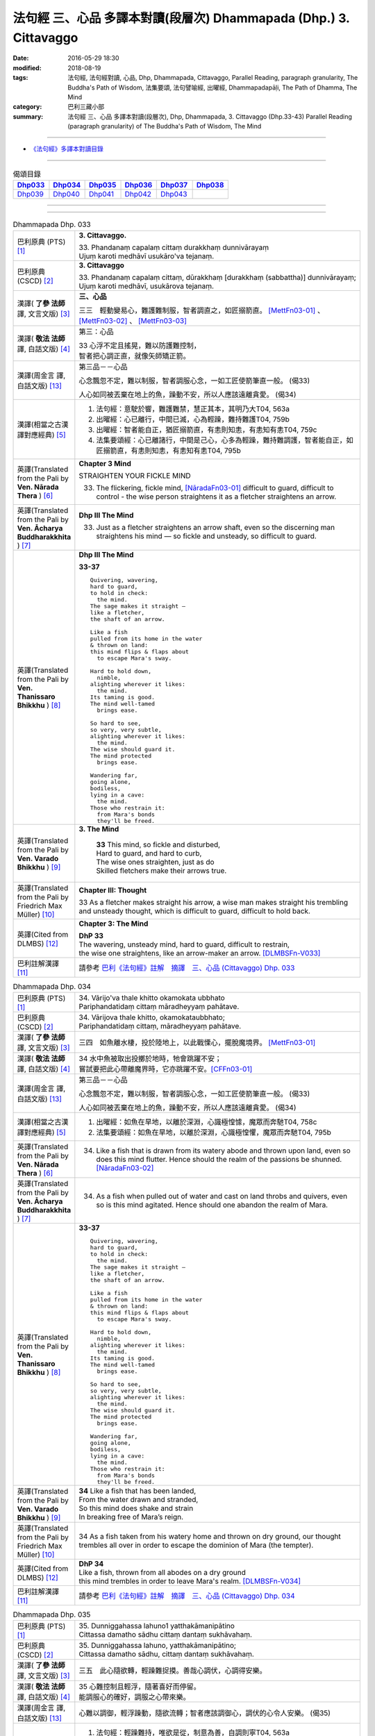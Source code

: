 ==================================================================
法句經 三、心品 多譯本對讀(段層次) Dhammapada (Dhp.) 3. Cittavaggo
==================================================================

:date: 2016-05-29 18:30
:modified: 2018-08-19
:tags: 法句經, 法句經對讀, 心品, Dhp, Dhammapada, Cittavaggo, 
       Parallel Reading, paragraph granularity, The Buddha's Path of Wisdom,
       法集要頌, 法句譬喻經, 出曜經, Dhammapadapāḷi, The Path of Dhamma, The Mind
:category: 巴利三藏小部
:summary: 法句經 三、心品 多譯本對讀(段層次), Dhp, Dhammapada, 3. Cittavaggo (Dhp.33-43)
          Parallel Reading (paragraph granularity) of The Buddha's Path of Wisdom, 
          The Mind

--------------

- `《法句經》多譯本對讀目錄 <{filename}dhp-contrast-reading%zh.rst>`__

--------------

.. list-table:: 偈頌目錄
   :widths: 2 2 2 2 2 2 
   :header-rows: 1

   * - Dhp033_
     - Dhp034_
     - Dhp035_
     - Dhp036_
     - Dhp037_
     - Dhp038_

   * - Dhp039_
     - Dhp040_
     - Dhp041_
     - Dhp042_
     - Dhp043_
     - 

--------------

.. raw:: html 

  本對讀包含下列數個版本，請自行勾選欲對讀之版本
  （感恩 <strong><a href="https://siongui.github.io/zh/pages/siong-ui-te.html">Siong-Ui Te 師兄</a></strong>
  提供程式支援）：
  
  <div id="option-contrast-reading"></div>

--------------

.. _Dhp033:

.. list-table:: Dhammapada Dhp. 033
   :widths: 15 75
   :header-rows: 0
   :class: contrast-reading-table

   * - 巴利原典 (PTS) [1]_
     - **3. Cittavaggo.**

       | 33. Phandanaṃ capalaṃ cittaṃ durakkhaṃ dunnivārayaṃ
       | Ujuṃ karoti medhāvī usukāro'va tejanaṃ. 
 
   * - 巴利原典 (CSCD) [2]_
     - **3. Cittavaggo**

       | 33. Phandanaṃ  capalaṃ cittaṃ, dūrakkhaṃ [durakkhaṃ (sabbattha)] dunnivārayaṃ;
       | Ujuṃ karoti medhāvī, usukārova tejanaṃ.

   * - 漢譯( **了參 法師** 譯, 文言文版) [3]_
     - **三、心品**

       三三　輕動變易心，難護難制服，智者調直之，如匠搦箭直。 [MettFn03-01]_ 、 [MettFn03-02]_ 、 [MettFn03-03]_

   * - 漢譯( **敬法 法師** 譯, 白話文版) [4]_
     - 第三：心品

       | 33 心浮不定且搖晃，難以防護難控制，
       | 智者把心調正直，就像矢師矯正箭。

   * - 漢譯(周金言 譯, 白話文版) [13]_
     - 第三品－－心品

       心念飄忽不定，難以制服，智者調服心念，一如工匠使箭筆直一般。 (偈33)

       人心如同被丟棄在地上的魚，躁動不安，所以人應該遠離貪愛。  (偈34)

   * - 漢譯(相當之古漢譯對應經典) [5]_
     - 1. 法句經：意駛於響，難護難禁，慧正其本，其明乃大T04, 563a
       2. 出曜經：心已離行，中間已滅，心為輕躁，難持難護T04, 759b
       3. 出曜經：智者能自正，猶匠搦箭直，有恚則知恚，有恚知有恚T04, 759c
       4. 法集要頌經：心已離諸行，中間是己心，心多為輕躁，難持難調護，智者能自正，如匠搦箭直，有恚則知恚，有恚知有恚T04, 795b

   * - 英譯(Translated from the Pali by **Ven. Nārada Thera** ) [6]_
     - **Chapter 3 Mind**

       STRAIGHTEN YOUR FICKLE MIND

       33. The flickering, fickle mind, [NāradaFn03-01]_ difficult to guard, difficult to control - the wise person straightens it as a fletcher straightens an arrow.

   * - 英譯(Translated from the Pali by **Ven. Ācharya Buddharakkhita** ) [7]_
     - **Dhp III The Mind**

       33. Just as a fletcher straightens an arrow shaft, even so the discerning man straightens his mind — so fickle and unsteady, so difficult to guard.

   * - 英譯(Translated from the Pali by **Ven. Thanissaro Bhikkhu** ) [8]_
     - **Dhp III The Mind**

       **33-37** 
       ::
              
          Quivering, wavering,    
          hard to guard,    
          to hold in check:   
            the mind. 
          The sage makes it straight —    
          like a fletcher,    
          the shaft of an arrow.    
              
          Like a fish   
          pulled from its home in the water   
          & thrown on land:   
          this mind flips & flaps about   
            to escape Mara's sway.  
              
          Hard to hold down,    
            nimble, 
          alighting wherever it likes:    
            the mind. 
          Its taming is good.   
          The mind well-tamed   
            brings ease.  
              
          So hard to see,   
          so very, very subtle,   
          alighting wherever it likes:    
            the mind. 
          The wise should guard it.   
          The mind protected    
            brings ease.  
              
          Wandering far,    
          going alone,    
          bodiless,   
          lying in a cave:    
            the mind. 
          Those who restrain it:    
            from Mara's bonds 
            they'll be freed.

   * - 英譯(Translated from the Pali by **Ven. Varado Bhikkhu** ) [9]_
     - **3. The Mind**

        | **33** This mind, so fickle and disturbed,
        | Hard to guard, and hard to curb,
        | The wise ones straighten, just as do
        | Skilled fletchers make their arrows true.
     
   * - 英譯(Translated from the Pali by Friedrich Max Müller) [10]_
     - **Chapter III: Thought**

       33 As a fletcher makes straight his arrow, a wise man makes straight his trembling and unsteady thought, which is difficult to guard, difficult to hold back. 

   * - 英譯(Cited from DLMBS) [12]_
     - **Chapter 3: The Mind**

       | **DhP 33** 
       | The wavering, unsteady mind, hard to guard, difficult to restrain, 
       | the wise one straightens, like an arrow-maker an arrow. [DLMBSFn-V033]_

   * - 巴利註解漢譯 [11]_
     - 請參考 `巴利《法句經》註解　摘譯　三、心品 (Cittavaggo) Dhp. 033 <{filename}../dhA/dhA-chap03%zh.rst#dhp033>`__

.. _Dhp034:

.. list-table:: Dhammapada Dhp. 034
   :widths: 15 75
   :header-rows: 0
   :class: contrast-reading-table

   * - 巴利原典 (PTS) [1]_
     - | 34. Vārijo'va thale khitto okamokata ubbhato
       | Pariphandatidaṃ cittaṃ māradheyyaṃ pahātave. 

   * - 巴利原典 (CSCD) [2]_
     - | 34. Vārijova thale khitto, okamokataubbhato;
       | Pariphandatidaṃ cittaṃ, māradheyyaṃ pahātave.

   * - 漢譯( **了參 法師** 譯, 文言文版) [3]_
     - 三四　如魚離水棲，投於陸地上，以此戰慄心，擺脫魔境界。 [MettFn03-01]_ 

   * - 漢譯( **敬法 法師** 譯, 白話文版) [4]_
     - | 34 水中魚被取出投擲於地時，牠會跳躍不安；
       | 嘗試要把此心帶離魔界時，它亦跳躍不安。[CFFn03-01]_

   * - 漢譯(周金言 譯, 白話文版) [13]_
     - 第三品－－心品

       心念飄忽不定，難以制服，智者調服心念，一如工匠使箭筆直一般。 (偈33)

       人心如同被丟棄在地上的魚，躁動不安，所以人應該遠離貪愛。  (偈34)

   * - 漢譯(相當之古漢譯對應經典) [5]_
     - 1. 出曜經：如魚在旱地，以離於深淵，心識極惶懅，魔眾而奔馳T04, 758c
       2. 法集要頌經：如魚在旱地，以離於深淵，心識極惶懼，魔眾而奔馳T04, 795b

   * - 英譯(Translated from the Pali by **Ven. Nārada Thera** ) [6]_
     - 34.  Like a fish that is drawn from its watery abode and thrown upon land, even so does this mind flutter. Hence should the realm of the passions be shunned. [NāradaFn03-02]_

   * - 英譯(Translated from the Pali by **Ven. Ācharya Buddharakkhita** ) [7]_
     - 34. As a fish when pulled out of water and cast on land throbs and quivers, even so is this mind agitated. Hence should one abandon the realm of Mara.

   * - 英譯(Translated from the Pali by **Ven. Thanissaro Bhikkhu** ) [8]_
     - **33-37** 
       ::
              
          Quivering, wavering,    
          hard to guard,    
          to hold in check:   
            the mind. 
          The sage makes it straight —    
          like a fletcher,    
          the shaft of an arrow.    
              
          Like a fish   
          pulled from its home in the water   
          & thrown on land:   
          this mind flips & flaps about   
            to escape Mara's sway.  
              
          Hard to hold down,    
            nimble, 
          alighting wherever it likes:    
            the mind. 
          Its taming is good.   
          The mind well-tamed   
            brings ease.  
              
          So hard to see,   
          so very, very subtle,   
          alighting wherever it likes:    
            the mind. 
          The wise should guard it.   
          The mind protected    
            brings ease.  
              
          Wandering far,    
          going alone,    
          bodiless,   
          lying in a cave:    
            the mind. 
          Those who restrain it:    
            from Mara's bonds 
            they'll be freed.

   * - 英譯(Translated from the Pali by **Ven. Varado Bhikkhu** ) [9]_
     - | **34** Like a fish that has been landed,
       | From the water drawn and stranded,
       | So this mind does shake and strain
       | In breaking free of Mara’s reign.
     
   * - 英譯(Translated from the Pali by Friedrich Max Müller) [10]_
     - 34 As a fish taken from his watery home and thrown on dry ground, our thought trembles all over in order to escape the dominion of Mara (the tempter).

   * - 英譯(Cited from DLMBS) [12]_
     - | **DhP 34**
       | Like a fish, thrown from all abodes on a dry ground 
       | this mind trembles in order to leave Mara's realm. [DLMBSFn-V034]_

   * - 巴利註解漢譯 [11]_
     - 請參考 `巴利《法句經》註解　摘譯　三、心品 (Cittavaggo) Dhp. 034 <{filename}../dhA/dhA-chap03%zh.rst#dhp034>`__

.. _Dhp035:

.. list-table:: Dhammapada Dhp. 035
   :widths: 15 75
   :header-rows: 0
   :class: contrast-reading-table

   * - 巴利原典 (PTS) [1]_
     - | 35. Dunniggahassa lahuno1 yatthakāmanipātino
       | Cittassa damatho sādhu cittaṃ dantaṃ sukhāvahaṃ. 

   * - 巴利原典 (CSCD) [2]_
     - | 35. Dunniggahassa lahuno, yatthakāmanipātino;
       | Cittassa damatho sādhu, cittaṃ dantaṃ sukhāvahaṃ.

   * - 漢譯( **了參 法師** 譯, 文言文版) [3]_
     - 三五　此心隨欲轉，輕躁難捉摸。善哉心調伏，心調得安樂。

   * - 漢譯( **敬法 法師** 譯, 白話文版) [4]_
     - | 35 心難控制且輕浮，隨著喜好而停留。
       | 能調服心的確好，調服之心帶來樂。

   * - 漢譯(周金言 譯, 白話文版) [13]_
     - 心難以調御，輕浮躁動，隨欲流轉；智者應該調御心，調伏的心令人安樂。 (偈35)

   * - 漢譯(相當之古漢譯對應經典) [5]_
     - 1. 法句經：輕躁難持，唯欲是從，制意為善，自調則寧T04, 563a
       2. 出曜經：輕難護持，為欲所居，降心為善，以降便安T04, 758c
       3. 法集要頌經：心輕難調伏，為欲所居懷，降心則為善，以降便輕安T04,795b
       4. 瑜伽師地論：難調伏輕躁，淪墜於諸欲，善調伏其心，心調引安樂T30, 385b

   * - 英譯(Translated from the Pali by **Ven. Nārada Thera** ) [6]_
     - **CONTROL YOUR MIND**

       35. The mind is hard to check, swift, flits wherever it listeth: to control it is good. A controlled mind is conducive to happiness.

   * - 英譯(Translated from the Pali by **Ven. Ācharya Buddharakkhita** ) [7]_
     - 35. Wonderful, indeed, it is to subdue the mind, so difficult to subdue, ever swift, and seizing whatever it desires. A tamed mind brings happiness.

   * - 英譯(Translated from the Pali by **Ven. Thanissaro Bhikkhu** ) [8]_
     - **33-37** 
       ::
              
          Quivering, wavering,    
          hard to guard,    
          to hold in check:   
            the mind. 
          The sage makes it straight —    
          like a fletcher,    
          the shaft of an arrow.    
              
          Like a fish   
          pulled from its home in the water   
          & thrown on land:   
          this mind flips & flaps about   
            to escape Mara's sway.  
              
          Hard to hold down,    
            nimble, 
          alighting wherever it likes:    
            the mind. 
          Its taming is good.   
          The mind well-tamed   
            brings ease.  
              
          So hard to see,   
          so very, very subtle,   
          alighting wherever it likes:    
            the mind. 
          The wise should guard it.   
          The mind protected    
            brings ease.  
              
          Wandering far,    
          going alone,    
          bodiless,   
          lying in a cave:    
            the mind. 
          Those who restrain it:    
            from Mara's bonds 
            they'll be freed.

   * - 英譯(Translated from the Pali by **Ven. Varado Bhikkhu** ) [9]_
     - | **35** Hard to control is this mind, and so changeable,
       | Darting at what it conceives as delectable.
       | Mastering the mind is supremely commendable;
       | Mastered, it kindles a joy that’s ineffable.
     
   * - 英譯(Translated from the Pali by Friedrich Max Müller) [10]_
     - 35 It is good to tame the mind, which is difficult to hold in and flighty, rushing wherever it listeth; a tamed mind brings happiness. 

   * - 英譯(Cited from DLMBS) [12]_
     - | **DhP 35**
       | Good is the taming of the mind, which is difficult to restrain, quick, 
       | jumping at whatever it desires. Restrained mind brings happiness. [DLMBSFn-V035]_

   * - 巴利註解漢譯 [11]_
     - 請參考 `巴利《法句經》註解　摘譯　三、心品 (Cittavaggo) Dhp. 035 <{filename}../dhA/dhA-chap03%zh.rst#dhp035>`__

.. _Dhp036:

.. list-table:: Dhammapada Dhp. 036
   :widths: 15 75
   :header-rows: 0
   :class: contrast-reading-table

   * - 巴利原典 (PTS) [1]_
     - | 36. Sududdasaṃ sunipunaṃ yatthakāmanipātinaṃ
       | Cittaṃ rakkhetha medhāvī cittaṃ guttaṃ sukhāvahaṃ. 

   * - 巴利原典 (CSCD) [2]_
     - | 36. Sududdasaṃ sunipuṇaṃ, yatthakāmanipātinaṃ;
       | Cittaṃ rakkhetha medhāvī, cittaṃ guttaṃ sukhāvahaṃ.

   * - 漢譯( **了參 法師** 譯, 文言文版) [3]_
     - 三六　此心隨欲轉，微妙極難見。智者防護心，心護得安樂。 [MettFn03-04]_ 、 [MettFn03-05]_ 、 [NandFn03-01]_

   * - 漢譯( **敬法 法師** 譯, 白話文版) [4]_
     - | 36 心極難見極微細，隨著喜好而停留。
       | 且讓智者防護心，受護之心帶來樂。

   * - 漢譯(周金言 譯, 白話文版) [13]_
     - 心念隨著欲望流轉，非常微妙，難於察覺，智者應該守護心念，使其安住，才能獲得安樂。 (偈36)

   * - 漢譯(相當之古漢譯對應經典) [5]_
     - 1. 法句經：意微難見，隨欲而行，慧常自護，能守即安 T04, 563a

   * - 英譯(Translated from the Pali by **Ven. Nārada Thera** ) [6]_
     - **GUARD YOUR THOUGHTS**

       36. The mind is very hard to perceive, extremely subtle, flits wherever it listeth. Let the wise person guard it; a guarded mind is conducive to happiness. 

   * - 英譯(Translated from the Pali by **Ven. Ācharya Buddharakkhita** ) [7]_
     - 36. Let the discerning man guard the mind, so difficult to detect and extremely subtle, seizing whatever it desires. A guarded mind brings happiness.

   * - 英譯(Translated from the Pali by **Ven. Thanissaro Bhikkhu** ) [8]_
     - **33-37** 
       ::
              
          Quivering, wavering,    
          hard to guard,    
          to hold in check:   
            the mind. 
          The sage makes it straight —    
          like a fletcher,    
          the shaft of an arrow.    
              
          Like a fish   
          pulled from its home in the water   
          & thrown on land:   
          this mind flips & flaps about   
            to escape Mara's sway.  
              
          Hard to hold down,    
            nimble, 
          alighting wherever it likes:    
            the mind. 
          Its taming is good.   
          The mind well-tamed   
            brings ease.  
              
          So hard to see,   
          so very, very subtle,   
          alighting wherever it likes:    
            the mind. 
          The wise should guard it.   
          The mind protected    
            brings ease.  
              
          Wandering far,    
          going alone,    
          bodiless,   
          lying in a cave:    
            the mind. 
          Those who restrain it:    
            from Mara's bonds 
            they'll be freed.

   * - 英譯(Translated from the Pali by **Ven. Varado Bhikkhu** ) [9]_
     - **36** The mind is very subtle and difficult to see. It descends on whatever it finds pleasant. A wise person should protect the mind: a protected mind brings happiness.
     
   * - 英譯(Translated from the Pali by Friedrich Max Müller) [10]_
     - 36 Let the wise man guard his thoughts, for they are difficult to perceive, very artful, and they rush wherever they list: thoughts well guarded bring happiness.

   * - 英譯(Cited from DLMBS) [12]_
     - | **DhP 36**
       | O Wise Ones, you should protect the mind, which is very difficult to see, very subtle 
       | and jumping at whatever it desires. Protected mind brings happiness. [DLMBSFn-V036]_

   * - 巴利註解漢譯 [11]_
     - 請參考 `巴利《法句經》註解　摘譯　三、心品 (Cittavaggo) Dhp. 036 <{filename}../dhA/dhA-chap03%zh.rst#dhp036>`__

.. _Dhp037:

.. list-table:: Dhammapada Dhp. 037
   :widths: 15 75
   :header-rows: 0
   :class: contrast-reading-table

   * - 巴利原典 (PTS) [1]_
     - | 37. Dūraṅgamaṃ ekacaraṃ asarīraṃ kuhāsayaṃ
       | Ye cittaṃ saññamessanti mokkhanti mārabandhanā. 

   * - 巴利原典 (CSCD) [2]_
     - | 37. Dūraṅgamaṃ ekacaraṃ [ekacāraṃ (ka.)], asarīraṃ guhāsayaṃ;
       | Ye cittaṃ saṃyamessanti, mokkhanti mārabandhanā.

   * - 漢譯( **了參 法師** 譯, 文言文版) [3]_
     - 三七　遠行與獨行，無形隱深窟。誰能調伏心，解脫魔羅縛。  [LChnFn03-01]_ 、 [MettFn03-06]_ 、 [MettFn03-07]_ 

   * - 漢譯( **敬法 法師** 譯, 白話文版) [4]_
     - | 37 心單獨行走活動，它無身住於洞穴。 [CFFn03-02]_
       | 能制伏己心的人，解脫魔王的束縛。

   * - 漢譯(周金言 譯, 白話文版) [13]_
     - 心念無色無相，紛沓而至，神遊虛空，是識的基礎，能夠調伏心的人，解脫魔障。 (偈37)  [dhp-a-037-note]_ 

   * - 漢譯(相當之古漢譯對應經典) [5]_
     - 1. 法句經：獨行遠逝，覆藏無形，損意近道，魔繫乃解T04, 563a
       2. 出曜經：遠逝獨遊，隱藏無形，難降能降，是謂梵志T04, 774a
       3. 法集要頌經：遠逝獨遊行，隱藏無形影，難降能自調，是名為梵志T04,799a

       | 4. 大毘婆沙論：能遠行獨行，無身寐於窟，調伏此心者，解脫大怖畏T27, 371b
       | 5. 阿毘曇毘婆沙論：獨行遠逝，不依於身，能調是者，解脫怖畏T28, 281b
       | 6. 阿毘曇毘婆沙論：獨行遠逝，不在此身，若能調伏，是世梵志T28,15c
       | 7. 鞞婆沙論：遠行獨去，無身依身，難御能御，是世梵志T28, 427c
       | 8. 瑜伽師地論：心遠行獨行，無身寐於窟，能調伏難伏，我說婆羅門T30,386a
       | 9. 攝大乘論：遠至獨行故，無身窟所依，能調不調心，我說為淨行T31,101c
       | 10. 攝大乘論本：若遠行獨行，無身寐於窟，調此難調心，我說真梵志T31,139a
       | 11. 攝大乘論釋：遠行及獨行，無身住空窟，調伏難調伏，則解脫魔縛T31,185b
       | 12. 攝論釋論：遠去及獨行，無身住空窟，能伏難伏心，我說為梵行T31,286c
       | 13. 攝大乘論釋：若遠行獨行，無身寐於窟，調此難調心，我說真梵志T31,340a
       | 14. 攝大乘論釋：若遠行獨行，無身寐於窟，調此難調心，我說真梵志T31,402a

   * - 英譯(Translated from the Pali by **Ven. Nārada Thera** ) [6]_
     - **FREE ARE THEY WHO HAVE CONTROLLED THEIR MINDS**

       37. Faring far, wandering alone, [NāradaFn03-03]_ bodiless, [NāradaFn03-04]_ lying in a cave, [NāradaFn03-05]_ is the mind. Those who subdue it are freed from the bond of Māra.

   * - 英譯(Translated from the Pali by **Ven. Ācharya Buddharakkhita** ) [7]_
     - 37. Dwelling in the cave (of the heart), the mind, without form, wanders far and alone. Those who subdue this mind are liberated from the bonds of Mara.

   * - 英譯(Translated from the Pali by **Ven. Thanissaro Bhikkhu** ) [8]_
     - **33-37** [ThaniSFn-V37]_
       ::
              
          Quivering, wavering,    
          hard to guard,    
          to hold in check:   
            the mind. 
          The sage makes it straight —    
          like a fletcher,    
          the shaft of an arrow.    
              
          Like a fish   
          pulled from its home in the water   
          & thrown on land:   
          this mind flips & flaps about   
            to escape Mara's sway.  
              
          Hard to hold down,    
            nimble, 
          alighting wherever it likes:    
            the mind. 
          Its taming is good.   
          The mind well-tamed   
            brings ease.  
              
          So hard to see,   
          so very, very subtle,   
          alighting wherever it likes:    
            the mind. 
          The wise should guard it.   
          The mind protected    
            brings ease.  
              
          Wandering far,    
          going alone,    
          bodiless,   
          lying in a cave:    
            the mind. 
          Those who restrain it:    
            from Mara's bonds 
            they'll be freed.

   * - 英譯(Translated from the Pali by **Ven. Varado Bhikkhu** ) [9]_
     - | **37** How far the mind roams!
       | It wanders alone;
       | No body it owns;
       | Concealed is its home.
       | Once training it’s known,
       | From death’s bonds have you flown.
     
   * - 英譯(Translated from the Pali by Friedrich Max Müller) [10]_
     - 37 Those who bridle their mind which travels far, moves about alone, is without a body, and hides in the chamber (of the heart), will be free from the bonds of Mara (the tempter).

   * - 英譯(Cited from DLMBS) [12]_
     - | **DhP 37**
       | Those, who can restrain the mind, which is going far, wandering alone, bodiless 
       | and living in the cave, those will be freed from the bond of Mara. [DLMBSFn-V037]_

   * - 巴利註解漢譯 [11]_
     - 請參考 `巴利《法句經》註解　摘譯　三、心品 (Cittavaggo) Dhp. 037 <{filename}../dhA/dhA-chap03%zh.rst#dhp037>`__

.. _Dhp038:

.. list-table:: Dhammapada Dhp. 038
   :widths: 15 75
   :header-rows: 0
   :class: contrast-reading-table

   * - 巴利原典 (PTS) [1]_
     - | 38. Anavaṭṭhitacittassa saddhammaṃ avijānato
       | Paripalavapasādassa paññā na paripūrati. 

   * - 巴利原典 (CSCD) [2]_
     - | 38. Anavaṭṭhitacittassa, saddhammaṃ avijānato;
       | Pariplavapasādassa, paññā na paripūrati.

   * - 漢譯( **了參 法師** 譯, 文言文版) [3]_
     - 三八　心若不安定，又不了正法，信心不堅者，智慧不成就。

   * - 漢譯( **敬法 法師** 譯, 白話文版) [4]_
     - | 38 對於心不安定，又不了知正法，
       | 信心動搖之人，其慧不會圓滿。

   * - 漢譯(周金言 譯, 白話文版) [13]_
     - 心不安定，不了解正法，信心又不堅定的人，智慧不能成就。 (偈38)

       心無貪欲，也沒有瞋恚，同時超越善與惡 [dhp-a-039-note1]_ ，並且精進修行的覺者 [dhp-a-039-note2]_ ，毫無恐懼。 (偈39)

   * - 漢譯(相當之古漢譯對應經典) [5]_
     - 1. 法句經：心無住息，亦不知法，迷於世事，無有正智T04, 563a
       2. 出曜經：心無住息，亦不知法，迷於世事，無有正智T04, 760c
       3. 法集要頌經：心不住止息，亦不知善法，迷於出世事，無有正知見T04, 795c

   * - 英譯(Translated from the Pali by **Ven. Nārada Thera** ) [6]_
     - **TO THE VIGILANT THERE IS NO FEAR**

       38. He whose mind is not steadfast, he who knows not the true doctrine, he whose confidence wavers - the wisdom [NāradaFn03-06]_ of such a one will never be perfect.

   * - 英譯(Translated from the Pali by **Ven. Ācharya Buddharakkhita** ) [7]_
     - 38. Wisdom never becomes perfect in one whose mind is not steadfast, who knows not the Good Teaching and whose faith wavers.

   * - 英譯(Translated from the Pali by **Ven. Thanissaro Bhikkhu** ) [8]_
     - **38** 
       ::
              
          For a person of unsteady mind,    
          not knowing true Dhamma,    
            serenity  
            set        adrift:  
          discernment doesn't grow full.

   * - 英譯(Translated from the Pali by **Ven. Varado Bhikkhu** ) [9]_
     - | **38** In one who is
       |           of unsteady mind,
       |           ignorant of Dhamma,
       |           of wavering faith,
       | wisdom does not mature.
     
   * - 英譯(Translated from the Pali by Friedrich Max Müller) [10]_
     - 38 If a man's thoughts are unsteady, if he does not know the true law, if his peace of mind is troubled, his knowledge will never be perfect.

   * - 英譯(Cited from DLMBS) [12]_
     - | **DhP 38**
       | The wisdom of a person, whose mind is unsteady, who does not understand the True Dharma and whose confidence is wavering will not become perfect. [DLMBSFn-V038]_

   * - 巴利註解漢譯 [11]_
     - 請參考 `巴利《法句經》註解　摘譯　三、心品 (Cittavaggo) Dhp. 038 <{filename}../dhA/dhA-chap03%zh.rst#dhp038>`__

.. _Dhp039:

.. list-table:: Dhammapada Dhp. 039
   :widths: 15 75
   :header-rows: 0
   :class: contrast-reading-table

   * - 巴利原典 (PTS) [1]_
     - | 39. Anavassutacittassa ananavāhatacetaso
       | Puññapāpapahīṇassa natthi jāgarato bhayaṃ. 

   * - 巴利原典 (CSCD) [2]_
     - | 39. Anavassutacittassa, ananvāhatacetaso;
       | Puññapāpapahīnassa, natthi jāgarato bhayaṃ.

   * - 漢譯( **了參 法師** 譯, 文言文版) [3]_
     - 三九　若得無漏心，亦無諸惑亂，超越善與惡，覺者無恐怖。 [LChnFn03-02]_ 、 [LChnFn03-03]_ 、 [MettFn03-08]_ 、 [MettFn03-09]_ 、 [MettFn03-10]_

   * - 漢譯( **敬法 法師** 譯, 白話文版) [4]_
     - | 39 對於心沒被貪浸透、心沒有被瞋恨打擊、
       | 已斷善惡的警覺者，對他而言沒有怖畏。 [CFFn03-03]_

   * - 漢譯(周金言 譯, 白話文版) [13]_
     - 心不安定，不了解正法，信心又不堅定的人，智慧不能成就。 (偈38)

       心無貪欲，也沒有瞋恚，同時超越善與惡 [dhp-a-039-note1]_ ，並且精進修行的覺者 [dhp-a-039-note2]_ ，毫無恐懼。 (偈39)

   * - 漢譯(相當之古漢譯對應經典) [5]_
     - 1. 法句經：念無適止，不絕無邊，福能遏惡，覺者為賢T04, 563a
       2. 出曜經：人不損其心，亦不毀其意，以善永滅惡，不憂墮惡道T04,743a
       3. 法集要頌經：人不損其心，亦不毀其意，以善永滅惡，不憂隨惡道T04,792a

   * - 英譯(Translated from the Pali by **Ven. Nārada Thera** ) [6]_
     - 39. He whose mind is not soaked (by lust) he who is not affected (by hatred), he who has transcended both good and evil [NāradaFn03-07]_ - for such a vigilant [NāradaFn03-08]_ one there is no fear.

   * - 英譯(Translated from the Pali by **Ven. Ācharya Buddharakkhita** ) [7]_
     - 39. There is no fear for an awakened one, whose mind is not sodden (by lust) nor afflicted (by hate), and who has gone beyond both merit and demerit. [BudRkFn-v39]_

   * - 英譯(Translated from the Pali by **Ven. Thanissaro Bhikkhu** ) [8]_
     - **39** [ThaniSFn-V39]_
       ::
              
          For a person of unsoddened mind,    
                   unassaulted  
          awareness,    
          abandoning merit & evil,    
            wakeful,  
          there is no danger    
               no fear.

   * - 英譯(Translated from the Pali by **Ven. Varado Bhikkhu** ) [9]_
     - | **39** For one whose mind is not flooded by lust, and not plagued by doubt; for one who has given up both merit and evil; for him, watchful and vigilant, there are no fears.
     
   * - 英譯(Translated from the Pali by Friedrich Max Müller) [10]_
     - 39 If a man's thoughts are not dissipated, if his mind is not perplexed, if he has ceased to think of good or evil, then there is no fear for him while he is watchful.

   * - 英譯(Cited from DLMBS) [12]_
     - | **DhP 39**
       | There is no fear for a person, whose mind is free of passions and not perplexed, 
       | who has abandoned the idea of "good" and "bad" and who is watchful. [DLMBSFn-V039]_

   * - 巴利註解漢譯 [11]_
     - 請參考 `巴利《法句經》註解　摘譯　三、心品 (Cittavaggo) Dhp. 039 <{filename}../dhA/dhA-chap03%zh.rst#dhp039>`__

.. _Dhp040:

.. list-table:: Dhammapada Dhp. 040
   :widths: 15 75
   :header-rows: 0
   :class: contrast-reading-table

   * - 巴利原典 (PTS) [1]_
     - | 40. Kumbhūpamaṃ kāyamimaṃ viditvā nagarūpamaṃ cittamidaṃ ṭhapetvā
       | Yodhetha māraṃ paññāyudhena jitañca rakkhe anivesano siyā.

   * - 巴利原典 (CSCD) [2]_
     - | 40. Kumbhūpamaṃ kāyamimaṃ viditvā, nagarūpamaṃ cittamidaṃ ṭhapetvā;
       | Yodhetha māraṃ paññāvudhena, jitañca rakkhe anivesano siyā.

   * - 漢譯( **了參 法師** 譯, 文言文版) [3]_
     - 四０  知身如陶器，住心似城廓，慧劍擊魔羅，守勝莫染著。 [LChnFn03-04]_ 、 [LChnFn03-05]_ 、 [LChnFn03-06]_ 、 [MettFn03-11]_ 、 [MettFn03-12]_   

   * - 漢譯( **敬法 法師** 譯, 白話文版) [4]_
     - | 40 了知此身脆如瓶，建立此心固若城，
       | 當以慧器與魔戰，保護勝利不執著。 [CFFn03-04]_

   * - 漢譯(周金言 譯, 白話文版) [13]_
     - 人應該明白色身像陶器般脆弱，並妥善護衛心，一如護衛堅固的城市；並且以智慧破除魔障，勤習止觀，但不可執著。 (偈40)

   * - 漢譯(相當之古漢譯對應經典) [5]_
     - 1. 法句經：藏六如龜，防意如城，慧與魔戰，勝則無患T04, 563a
       2. 法句譬喻經：藏六如龜，防意如城，慧與魔戰，勝則無患T04, 584b
       3. 出曜經：觀身如空瓶，安心如立城，以叡與魔戰，守勝勿復失T04, 762a
       4. 出曜經：觀身如聚沫，解知焰野馬，以叡與魔戰，守勝勿復失T04,762a

       | 5. 法集要頌經：觀身如空瓶，安心如丘城，以慧與魔戰，守勝勿復失。
       | 觀身如聚沫，如陽焰野馬，以慧與魔戰，守勝勿復失T04, 795c

   * - 英譯(Translated from the Pali by **Ven. Nārada Thera** ) [6]_
     - **FORTIFY YOUR MIND AND BE NON-ATTACHED**

       40. Realizing that this body is (as fragile) as a jar, establishing this mind (as firm) as a (fortified) city he should attack Māra [NāradaFn03-09]_ with the weapon of wisdom. He should guard his conquest [NāradaFn03-10]_ and be without attachment. [NāradaFn03-11]_ 

   * - 英譯(Translated from the Pali by **Ven. Ācharya Buddharakkhita** ) [7]_
     - 40. Realizing that this body is as fragile as a clay pot, and fortifying this mind like a well-fortified city, fight out Mara with the sword of wisdom. Then, guarding the conquest, remain unattached.

   * - 英譯(Translated from the Pali by **Ven. Thanissaro Bhikkhu** ) [8]_
     - **40** [ThaniSFn-V40]_
       ::
              
          Knowing this body   
            is like a clay jar, 
          securing this mind    
            like a fort,  
               attack Mara  
            with the spear of discernment,  
          then guard what's won   
            without settling there, 
            without laying claim.

   * - 英譯(Translated from the Pali by **Ven. Varado Bhikkhu** ) [9]_
     - | **40** Having realised this body’s like a pitcher - it’s as breakable - 
       | And stabilised your mind until it’s stable as a citadel,
       | Then, using wisdom’s weapons, you should battle with the Evil One.
       | Your victory then defending, any yearnings you should overcome.
     
   * - 英譯(Translated from the Pali by Friedrich Max Müller) [10]_
     - 40 Knowing that this body is (fragile) like a jar, and making this thought firm like a fortress, one should attack Mara (the tempter) with the weapon of knowledge, one should watch him when conquered, and should never rest.

   * - 英譯(Cited from DLMBS) [12]_
     - | **DhP 40**
       | Having understood this body to be like a jar, 
       | having established this mind like a city, 
       | attack Mara with the weapon of wisdom, 
       | you should protect the conquered territory and be without attachments. [DLMBSFn-V040]_

   * - 巴利註解漢譯 [11]_
     - 請參考 `巴利《法句經》註解　摘譯　三、心品 (Cittavaggo) Dhp. 040 <{filename}../dhA/dhA-chap03%zh.rst#dhp040>`__

.. _Dhp041:

.. list-table:: Dhammapada Dhp. 041
   :widths: 15 75
   :header-rows: 0
   :class: contrast-reading-table

   * - 巴利原典 (PTS) [1]_
     - | 41. Aciraṃ vatayaṃ kāyo paṭhaviṃ adhisessati
       | Chuddho apetaviññāṇo niratthaṃ'va kaliṅgaraṃ. 

   * - 巴利原典 (CSCD) [2]_
     - | 41. Aciraṃ vatayaṃ kāyo, pathaviṃ adhisessati;
       | Chuddho apetaviññāṇo, niratthaṃva kaliṅgaraṃ.

   * - 漢譯( **了參 法師** 譯, 文言文版) [3]_
     - 四一　此身實不久，當睡於地下，被棄無意識，無用如木屑。 [LChnFn03-07]_ 、 [LChnFn03-08]_ 、 [MettFn03-13]_ 

   * - 漢譯( **敬法 法師** 譯, 白話文版) [4]_
     - | 41 的確在不久之後，此身將躺在大地，
       | 被丟棄且無心識，如丟棄無用木頭。

   * - 漢譯(周金言 譯, 白話文版) [13]_
     - 人生苦短，此身不久將意識全無地躺在地上，一如無用的木材。 (偈 41)

   * - 漢譯(相當之古漢譯對應經典) [5]_
     - 1. 法句經：有身不久，皆當歸土，形壞神去，寄住何貪T04, 563a
       2. 法句譬喻經：有身不久，皆當歸土，形壞神去，寄住何貪T04, 584b
       3. 出曜經：是身不久，還歸於地，神識已離，骨幹獨存T04, 622c

       | 4. 雜阿含265於此苦陰身，大智分別說：離於三法者，身為成棄物。
       | 壽、暖及諸識，離此餘身分，永棄丘塚間，如木無識想。

   * - 英譯(Translated from the Pali by **Ven. Nārada Thera** ) [6]_
     - 41. Before long, alas! this body will lie upon the ground, cast aside, devoid of consciousness, even as a useless charred log. [NāradaFn03-12]_ 

   * - 英譯(Translated from the Pali by **Ven. Ācharya Buddharakkhita** ) [7]_
     - 41. Ere long, alas! this body will lie upon the earth, unheeded and lifeless, like a useless log.

   * - 英譯(Translated from the Pali by **Ven. Thanissaro Bhikkhu** ) [8]_
     - **41** 
       ::
              
          All too soon, this body   
          will lie on the ground    
            cast off, 
          bereft of consciousness,    
          like a useless scrap    
            of wood.

   * - 英譯(Translated from the Pali by **Ven. Varado Bhikkhu** ) [9]_
     - | **41** Not long, indeed, till it will rest,
       | This body here, beneath the clod - 
       | Discarded, void of consciousness, 
       | As useless as a rotten log.
     
   * - 英譯(Translated from the Pali by Friedrich Max Müller) [10]_
     - 41 Before long, alas! this body will lie on the earth, despised, without understanding, like a useless log.

   * - 英譯(Cited from DLMBS) [12]_
     - | **DhP 41**
       | Alas! Before long will this body lay upon the ground, 
       | rejected, devoid of consciousness, like a worthless log. [DLMBSFn-V041]_

   * - 巴利註解漢譯 [11]_
     - 請參考 `巴利《法句經》註解　摘譯　三、心品 (Cittavaggo) Dhp. 041 <{filename}../dhA/dhA-chap03%zh.rst#dhp041>`__

.. _Dhp042:

.. list-table:: Dhammapada Dhp. 042
   :widths: 15 75
   :header-rows: 0
   :class: contrast-reading-table

   * - 巴利原典 (PTS) [1]_
     - | 42. Diso disaṃ yantaṃ kayirā verī vā pana verinaṃ
       | Micchāpaṇihitaṃ cittaṃ pāpiyo naṃ tato kare. 

   * - 巴利原典 (CSCD) [2]_
     - | 42. Diso disaṃ yaṃ taṃ kayirā, verī vā pana verinaṃ;
       | Micchāpaṇihitaṃ cittaṃ, pāpiyo [pāpiyaṃ (?)] naṃ tato kare.

   * - 漢譯( **了參 法師** 譯, 文言文版) [3]_
     - 四二　仇敵害仇敵，怨家對怨家，若心向邪行，惡業最為大。 [LChnFn03-09]_ 、 [LChnFn03-10]_ 、 [MettFn03-14]_

   * - 漢譯( **敬法 法師** 譯, 白話文版) [4]_
     - | 42 敵人對敵人所做的，怨家對怨家的傷害；
       | 然而導向錯誤的心，卻比它們為害更大。

   * - 漢譯(周金言 譯, 白話文版) [13]_
     - 錯誤的心念 [dhp-a-042-note]_ ，比任何敵人或仇家的傷害更深。 (偈 42)

   * - 漢譯(相當之古漢譯對應經典) [5]_
     - 1. 法句經：心豫造處，往來無端，念多邪僻，自為招惡T04, 563a
       2. 法句譬喻經：心豫造處，往來無端，念多邪僻，自為招患T04, 584b

   * - 英譯(Translated from the Pali by **Ven. Nārada Thera** ) [6]_
     - **AN ILL-DISPOSED MIND IS THE GREATEST ENEMY**

       42. Whatever (harm) a foe may do to a foe, or a hater to a hater, an ill-directed mind [NāradaFn03-13]_ can do one far greater (harm). 

   * - 英譯(Translated from the Pali by **Ven. Ācharya Buddharakkhita** ) [7]_
     - 42. Whatever harm an enemy may do to an enemy, or a hater to a hater, an ill-directed mind inflicts on oneself a greater harm.

   * - 英譯(Translated from the Pali by **Ven. Thanissaro Bhikkhu** ) [8]_
     - **42-43** [ThaniSFn-V42]_
       ::
              
          Whatever an enemy might do    
          to an enemy,    
          or a foe to a foe,    
          the ill-directed mind   
          can do to you   
            even worse. 
              
          Whatever a mother, father   
          or other kinsman    
          might do for you,   
          the well-directed mind    
          can do for you    
            even better.

   * - 英譯(Translated from the Pali by **Ven. Varado Bhikkhu** ) [9]_
     - | **42** Whatever aggressors might do to aggressors,
       | Or haters to men they despise,
       | We do harm to ourselves that’s immeasureably greater
       | With mind, if it's wrongly inclined.
     
   * - 英譯(Translated from the Pali by Friedrich Max Müller) [10]_
     - 42 Whatever a hater may do to a hater, or an enemy to an enemy, a wrongly-directed mind will do us greater mischief.

   * - 英譯(Cited from DLMBS) [12]_
     - | **DhP 42**
       | Whatever an enemy might do to an enemy, or a hater to a hated one, 
       | wrongly directed mind can do one even worse (evil). [DLMBSFn-V042]_

   * - 巴利註解漢譯 [11]_
     - 請參考 `巴利《法句經》註解　摘譯　三、心品 (Cittavaggo) Dhp. 042 <{filename}../dhA/dhA-chap03%zh.rst#dhp042>`__

.. _Dhp043:

.. list-table:: Dhammapada Dhp. 043
   :widths: 15 75
   :header-rows: 0
   :class: contrast-reading-table

   * - 巴利原典 (PTS) [1]_
     - | 43. Na taṃ mātā pitā kayirā aññe vā pi ca ñātakā
       | Sammāpaṇihitaṃ cittaṃ seyyaso naṃ tato kare. 

   * - 巴利原典 (CSCD) [2]_
     - | 43. Na taṃ mātā pitā kayirā, aññe vāpi ca ñātakā;
       | Sammāpaṇihitaṃ cittaṃ, seyyaso naṃ tato kare.
       | 
       
       **Cittavaggo tatiyo niṭṭhito.**

   * - 漢譯( **了參 法師** 譯, 文言文版) [3]_
     - 四三  （善）非父母作，亦非他眷屬，若心向正行，善業最為大。 [LChnFn03-11]_ 、 [NandFn03-02]_

       **心品第三竟**

   * - 漢譯( **敬法 法師** 譯, 白話文版) [4]_
     - | 43 不是母親與父親所做的，也不是任何親戚所做的，
       | 能比得上導向正確的心，能為自己帶來更大幸福。
       | 

       **心品第三完畢**

   * - 漢譯(周金言 譯, 白話文版) [13]_
     - 善念 [dhp-a-043-note]_ 的法益，勝過父母親朋的愛護與照顧。 (偈 43)

   * - 漢譯(相當之古漢譯對應經典) [5]_
     - 1. 法句經：是意自造，非父母為，可勉向正，為福勿回T04, 563a
       2. 出曜經：是意自造，非父母為，除邪就定，為福勿迴T04, 759c
       3. 法句譬喻經：是意自造，非父母為，可勉向正，為福勿回T04, 584b
       4. 法集要頌經：是意皆自造，非干父母為，除邪就正定，為福勿洄澓T04, 795b

   * - 英譯(Translated from the Pali by **Ven. Nārada Thera** ) [6]_
     - **A WELL-DIRECTED MIND IS FAR GREATER THAN EVEN A MOTHER OR A FATHER**

       43. What neither mother, nor father, nor any other relative can do, a well-directed mind [NāradaFn03-14]_ does and thereby elevates one.

   * - 英譯(Translated from the Pali by **Ven. Ācharya Buddharakkhita** ) [7]_
     - 43. Neither mother, father, nor any other relative can do one greater good than one's own well-directed mind.

   * - 英譯(Translated from the Pali by **Ven. Thanissaro Bhikkhu** ) [8]_
     - **42-43** 
       ::
              
          Whatever an enemy might do    
          to an enemy,    
          or a foe to a foe,    
          the ill-directed mind   
          can do to you   
            even worse. 
              
          Whatever a mother, father   
          or other kinsman    
          might do for you,   
          the well-directed mind    
          can do for you    
            even better.

   * - 英譯(Translated from the Pali by **Ven. Varado Bhikkhu** ) [9]_
     - | **43** What mother or father or kindred can’t do,
       | A mind well-directed could do it for you.
     
   * - 英譯(Translated from the Pali by Friedrich Max Müller) [10]_
     - 43 Not a mother, not a father will do so much, nor any other relative; a well-directed mind will do us greater service.

   * - 英譯(Cited from DLMBS) [12]_
     - | **DhP 43**
       | What a mother, father or even other relatives can not do,
       | a well directed mind can do even far better than that. [DLMBSFn-V043]_

   * - 巴利註解漢譯 [11]_
     - 請參考 `巴利《法句經》註解　摘譯　三、心品 (Cittavaggo) Dhp. 043 <{filename}../dhA/dhA-chap03%zh.rst#dhp043>`__

--------------

備註：
------

.. [1] 〔註001〕　 `巴利原典 (PTS) Dhammapadapāḷi <Dhp-PTS.html>`__ 乃參考 `Access to Insight <http://www.accesstoinsight.org/>`__ → `Tipitaka <http://www.accesstoinsight.org/tipitaka/index.html>`__ : → `Dhp <http://www.accesstoinsight.org/tipitaka/kn/dhp/index.html>`__ → `{Dhp 1-20} <http://www.accesstoinsight.org/tipitaka/sltp/Dhp_utf8.html#v.1>`__ ( `Dhp <http://www.accesstoinsight.org/tipitaka/sltp/Dhp_utf8.html>`__ ; `Dhp 21-32 <http://www.accesstoinsight.org/tipitaka/sltp/Dhp_utf8.html#v.21>`__ ; `Dhp 33-43 <http://www.accesstoinsight.org/tipitaka/sltp/Dhp_utf8.html#v.33>`__ , etc..）

.. [2] 〔註002〕　 `巴利原典 (CSCD) Dhammapadapāḷi 乃參考 `【國際內觀中心】(Vipassana Meditation <http://www.dhamma.org/>`__ (As Taught By S.N. Goenka in the tradition of Sayagyi U Ba Khin)所發行之《第六次結集》(巴利大藏經) CSCD ( `Chaṭṭha Saṅgāyana <http://www.tipitaka.org/chattha>`__ CD)。網路版原始出處(original)請參考： `The Pāḷi Tipitaka (http://www.tipitaka.org/) <http://www.tipitaka.org/>`__ (請於左邊選單“Tipiṭaka Scripts”中選 `Roman → Web <http://www.tipitaka.org/romn/>`__ → Tipiṭaka (Mūla) → Suttapiṭaka → Khuddakanikāya → Dhammapadapāḷi → `1. Yamakavaggo <http://www.tipitaka.org/romn/cscd/s0502m.mul0.xml>`__ (2. `Appamādavaggo <http://www.tipitaka.org/romn/cscd/s0502m.mul1.xml>`__ , 3. `Cittavaggo <http://www.tipitaka.org/romn/cscd/s0502m.mul2.xml>`__ , etc..)。]

.. [3] 〔註003〕　本譯文請參考： `文言文版 <{filename}../dhp-Ven-L-C/dhp-Ven-L-C%zh.rst>`__ ( **了參 法師** 譯，台北市：圓明出版社，1991。) 另參： 

       一、 Dhammapada 法句經(中英對照) -- English translated by **Ven. Ācharya Buddharakkhita** ; Chinese translated by Yeh chun(葉均); Chinese commented by **Ven. Bhikkhu Metta(明法比丘)** 〔 **Ven. Ācharya Buddharakkhita** ( **佛護 尊者** ) 英譯; **了參 法師(葉均)** 譯; **明法比丘** 註（增加許多濃縮的故事）〕： `PDF <{filename}/extra/pdf/ec-dhp.pdf>`__ 、 `DOC <{filename}/extra/doc/ec-dhp.doc>`__ ； `DOC (Foreign1 字型) <{filename}/extra/doc/ec-dhp-f1.doc>`__ 。

       二、 法句經 Dhammapada (Pāḷi-Chinese 巴漢對照)-- 漢譯： **了參 法師(葉均)** ；　單字注解：廖文燦；　注解： **尊者　明法比丘** ；`PDF <{filename}/extra/pdf/pc-Dhammapada.pdf>`__ 、 `DOC <{filename}/extra/doc/pc-Dhammapada.doc>`__ ； `DOC (Foreign1 字型) <{filename}/extra/doc/pc-Dhammapada-f1.doc>`__

.. [4] 〔註004〕　本譯文請參考： `白話文版 <{filename}../dhp-Ven-C-F/dhp-Ven-C-F%zh.rst>`__ ， **敬法 法師** 譯，第二修訂版 2015，`pdf <{filename}/extra/pdf/Dhp-Ven-c-f-Ver2-PaHan.pdf>`__ ，`原始出處，直接下載 pdf <http://www.tusitainternational.net/pdf/%E6%B3%95%E5%8F%A5%E7%B6%93%E2%80%94%E2%80%94%E5%B7%B4%E6%BC%A2%E5%B0%8D%E7%85%A7%EF%BC%88%E7%AC%AC%E4%BA%8C%E7%89%88%EF%BC%89.pdf>`__ ；　(`初版 <{filename}/extra/pdf/Dhp-Ven-C-F-Ver-1st.pdf>`__ )

.. [5] 〔註005〕　取材自：【部落格-- 荒草不曾鋤】-- `《法句經》 <http://yathasukha.blogspot.tw/2011/07/1.html>`__ （涵蓋了T210《法句經》、T212《出曜經》、 T213《法集要頌經》、巴利《法句經》、巴利《優陀那》、梵文《法句經》，對他種語言的偈頌還附有漢語翻譯。）

          **參考相當之古漢譯對應經典：**

          - | `《法句經》校勘與標點 <http://yifert210.blogspot.tw/>`__ ，2014。
            | 〔大正新脩大藏經第四冊 `No. 210《法句經》 <http://www.cbeta.org/result/T04/T04n0210.htm>`__ ； **尊者 法救** 撰　吳天竺沙門** 維祇難** 等譯： `卷上 <http://www.cbeta.org/result/normal/T04/0210_001.htm>`__ 、 `卷下 <http://www.cbeta.org/result/normal/T04/0210_002.htm>`__ 〕(CBETA)

          - | `《法句譬喻經》校勘與標點 <http://yifert211.blogspot.tw/>`__ ，2014。
            | 大正新脩大藏經 第四冊 `No. 211《法句譬喻經》 <http://www.cbeta.org/result/T04/T04n0211.htm>`__ ；晉世沙門 **法炬** 共 **法立** 譯： `卷第一 <http://www.cbeta.org/result/normal/T04/0211_001.htm>`__ 、 `卷第二 <http://www.cbeta.org/result/normal/T04/0211_002.htm>`__ 、 `卷第三 <http://www.cbeta.org/result/normal/T04/0211_003.htm>`__ 、 `卷第四 <http://www.cbeta.org/result/normal/T04/0211_004.htm>`__ (CBETA)

          - | `《出曜經》校勘與標點 <http://yifertw212.blogspot.com/>`__ ，2014。
            | 〔大正新脩大藏經 第四冊 `No. 212《出曜經》 <http://www.cbeta.org/result/T04/T04n0212.htm>`__ ；姚秦涼州沙門 **竺佛念** 譯： `卷第一 <http://www.cbeta.org/result/normal/T04/0212_001.htm>`__ 、 `卷第二 <http://www.cbeta.org/result/normal/T04/0212_002.htm>`__ 、 `卷第三 <http://www.cbeta.org/result/normal/T04/0212_003.htm>`__ 、..., 、..., 、..., 、 `卷第二十八 <http://www.cbeta.org/result/normal/T04/0212_028.htm>`__ 、 `卷第二十九 <http://www.cbeta.org/result/normal/T04/0212_029.htm>`__ 、 `卷第三十 <http://www.cbeta.org/result/normal/T04/0212_030.htm>`__ 〕(CBETA)

          - | `《法集要頌經》校勘、標點與 Udānavarga 偈頌對照表 <http://yifertw213.blogspot.tw/>`__ ，2014。
            | 〔大正新脩大藏經第四冊 `No. 213《法集要頌經》 <http://www.cbeta.org/result/T04/T04n0213.htm>`__ ： `卷第一 <http://www.cbeta.org/result/normal/T04/0213_001.htm>`__ 、 `卷第二 <http://www.cbeta.org/result/normal/T04/0213_002.htm>`__ 、 `卷第三 <http://www.cbeta.org/result/normal/T04/0213_003.htm>`__ 、 `卷第四 <http://www.cbeta.org/result/normal/T04/0213_004.htm>`__ 〕(CBETA)  ( **尊者 法救** 集，西天中印度惹爛馱囉國密林寺三藏明教大師賜紫沙門臣 **天息災** 奉　詔譯

.. [6] 〔註006〕　此英譯為 **Ven Nārada Thera** 所譯；請參考原始出處(original): `Dhammapada <http://metta.lk/english/Narada/index.htm>`__ -- PĀLI TEXT AND TRANSLATION WITH STORIES IN BRIEF AND NOTES BY **Ven Nārada Thera** 

.. [7] 〔註007〕　此英譯為 **Ven. Ācharya Buddharakkhita** 所譯；請參考原始出處(original): The Buddha's Path of Wisdom, translated from the Pali by **Ven. Ācharya Buddharakkhita** : `Preface <http://www.accesstoinsight.org/tipitaka/kn/dhp/dhp.intro.budd.html#preface>`__ with an `introduction <http://www.accesstoinsight.org/tipitaka/kn/dhp/dhp.intro.budd.html#intro>`__ by **Ven. Bhikkhu Bodhi** ; `I. Yamakavagga: The Pairs (vv. 1-20) <http://www.accesstoinsight.org/tipitaka/kn/dhp/dhp.01.budd.html>`__ , `Dhp II Appamadavagga: Heedfulness (vv. 21-32 ) <http://www.accesstoinsight.org/tipitaka/kn/dhp/dhp.02.budd.html>`__ , `Dhp III Cittavagga: The Mind (Dhp 33-43) <http://www.accesstoinsight.org/tipitaka/kn/dhp/dhp.03.budd.html>`__ , ..., `XXVI. The Holy Man (Dhp 383-423) <http://www.accesstoinsight.org/tipitaka/kn/dhp/dhp.26.budd.html>`__ 

.. [8] 〔註008〕　此英譯為 **Ven. Thanissaro Bhikkhu** ( **坦尼沙羅尊者** 所譯；請參考原始出處(original): The Dhammapada, A Translation translated from the Pali by **Ven. Thanissaro Bhikkhu** : `Preface <http://www.accesstoinsight.org/tipitaka/kn/dhp/dhp.intro.than.html#preface>`__ ; `introduction <http://www.accesstoinsight.org/tipitaka/kn/dhp/dhp.intro.than.html#intro>`__ ; `I. Yamakavagga: The Pairs (vv. 1-20) <http://www.accesstoinsight.org/tipitaka/kn/dhp/dhp.01.than.html>`__ , `Dhp II Appamadavagga: Heedfulness (vv. 21-32) <http://www.accesstoinsight.org/tipitaka/kn/dhp/dhp.02.than.html>`__ , `Dhp III Cittavagga: The Mind (Dhp 33-43) <http://www.accesstoinsight.org/tipitaka/kn/dhp/dhp.03.than.html>`__ , ..., `XXVI. The Holy Man (Dhp 383-423) <http://www.accesstoinsight.org/tipitaka/kn/dhp/dhp.26.than.html>`__ (`Access to Insight:Readings in Theravada Buddhism <http://www.accesstoinsight.org/>`__ → `Tipitaka <http://www.accesstoinsight.org/tipitaka/index.html>`__ → `Dhp <http://www.accesstoinsight.org/tipitaka/kn/dhp/index.html>`__ (Dhammapada The Path of Dhamma)

.. [9] 〔註009〕　此英譯為 **Ven. Varado Bhikkhu** and **Samanera Bodhesako** 所譯；請參考原始出處(original): `Dhammapada in Verse <http://www.suttas.net/english/suttas/khuddaka-nikaya/dhammapada/index.php>`__ -- Inward Path, Translated by **Bhante Varado** and **Samanera Bodhesako**, Malaysia, 2007

.. [10] 〔註010〕　此英譯為 `Friedrich Max Müller <https://en.wikipedia.org/wiki/Max_M%C3%BCller>`__ 所譯；請參考原始出處(original): `The Dhammapada <https://en.wikisource.org/wiki/Dhammapada_(Muller)>`__ : A Collection of Verses: Being One of the Canonical Books of the Buddhists, translated by Friedrich Max Müller (en.wikisource.org) (revised Jack Maguire, SkyLight Pubns, Woodstock, Vermont, 2002)

.. [11] 〔註011〕　取材自：【部落格-- 荒草不曾鋤】-- `《法句經》 <http://yathasukha.blogspot.tw/2011/07/1.html>`__ （涵蓋了T210《法句經》、T212《出曜經》、 T213《法集要頌經》、巴利《法句經》、巴利《優陀那》、梵文《法句經》，對他種語言的偈頌還附有漢語翻譯。）

.. [12] 〔註012〕　取材自： `經文選讀 <http://buddhism.lib.ntu.edu.tw/lesson/pali/lesson_pali3.jsp>`__ （ `佛學數位圖書館暨博物館 <http://buddhism.lib.ntu.edu.tw/index.jsp>`__ --- 語言教學． `巴利語教學 <http://buddhism.lib.ntu.edu.tw/lesson/pali/lesson_pali1.jsp>`__ ）

.. [13] 〔註013〕　取材自：《法句經／故事集》，馬來西亞．達摩難陀長老(K. Sri Dhammananda) 編著，臺灣．周金言 譯， 1996.04 出版，620 頁，出版者：臺灣．嘉義市．新雨雜誌社 ( `法雨道場 <http://www.dhammarain.org.tw/>`__ ／ `雜誌月刊 <http://www.dhammarain.org.tw/magazine/all.html>`__ )；　

         線上版： `法句經故事集 <http://www.budaedu.org/story/dp000.php>`__ （ `佛陀教育基金會 <http://www.budaedu.org>`__ ）、 `本站 <{filename}../dhp-story/dhp-story-han-ciu%zh.rst>`__ ；

         `PDF 檔 <http://ftp.budaedu.org/publish/C3/CH31/CH318-04-01-001.PDF>`__ （ 直行式排版， `佛陀教育基金會 <http://www.budaedu.org>`__ ）

.. [LChnFn03-01] 〔註03-01〕  這兩句都是形容心的。

.. [LChnFn03-02] 〔註03-02〕  不漏落於貪欲。

.. [LChnFn03-03] 〔註03-03〕  證得阿羅漢果以後，便不作新業，無論善業惡業都是超越了的。

.. [LChnFn03-04] 〔註03-04〕  易碎的。

.. [LChnFn03-05] 〔註03-05〕  「勝」利的果實是指進步的禪觀境界。

.. [LChnFn03-06] 〔註03-06〕  不要染著於某種禪定境界，必須更求精進，努力向上。

.. [LChnFn03-07] 〔註03-07〕  將被丟在一邊。

.. [LChnFn03-08] 〔註03-08〕  在南方佛教國家中，佛弟子將死時，例請僧作最後供養。僧人即為頌此偈三遍。

.. [LChnFn03-09] 〔註03-09〕  惡害。

.. [LChnFn03-10] 〔註03-10〕  使他的心趨向於十種惡（Akusala）–– 殺生（Panatipato），偷盜（Adinnadanam），邪淫（Kamesu micchacaro），妄語（Musavado），兩舌（Pisuna vaca），粗惡語（Pharusa vaca），綺語（Samphappalapo），慳貪（Abhijjha），瞋恚（Vyapado），邪見（Micchaditthi）。 

.. [LChnFn03-11] 〔註03-11〕  使他的心趨向於十種善（Kusala）––佈施（Danam），持戒（Silam），修禪定（Bhavana），尊敬（Apacayanam），作事（Veyyavaccam），回向功德（Pattidanam），隨喜功德（Pattanumodana），聽法（Dhammasavanam），說法（Dhammadesana），正直見（Ditthujjukammam）。

.. [CFFn03-01] 〔敬法法師註03-01〕 8 註：魔界是指煩惱輪轉。

.. [CFFn03-02] 〔敬法法師註03-02〕 9 註：心單獨自活動是指在同一個心識剎那裡只能有一個心識生起。只有在前一個心識滅後，下一個心識才會生起。心是依靠位於心室裡的心所依處而生起的。

.. [CFFn03-03] 〔敬法法師註03-04〕 10 註：已捨棄善惡即已成為阿羅漢。阿羅漢已根除了貪瞋痴，不再造業，包括善惡兩者。他的一切身語意行為都只是唯作而已。

.. [CFFn03-04] 〔敬法法師註03-03〕 11 註：保護勝利是指保護已獲得的初階觀智，不執著是指不執著於禪那，而繼續修行觀禪直至證悟聖道果。

.. [MettFn03-01] 〔明法尊者註03-01〕 Dh33-34 的因緣是：彌醯長老(Meghiyatthera)當世尊的侍者時，他中意一處風景美好的地方，打算在此禪修，三次請求，世尊並不看好，但是最後還是答應他。彌醯長老在該處停留一天，但無法降服內心的煩惱。當他回到世尊的身邊時，世尊說出此偈。(參見DhA.；Ud.31)

                 PS: 請另參《法句經故事集》〈第三品　心品〉三～一、 `無法控制心念的彌醯 <{filename}../dhp-story/dhp-story-han-chap03-ciu%zh.rst#dhp-033-034>`__ (偈 033~34)。

.. [MettFn03-02] 〔明法尊者註03-02〕 **搦** ：ㄋㄨㄛˋ按壓及調整。此字屬補綴字，並不出現於文中。  

.. [MettFn03-03] 〔明法尊者註03-03〕 《本事經》：「無別有一法，性躁動如心，難調御難防，大仙之所說。譬如有智人，以火等眾具，調直於利箭，令遠有所中。如是諸苾芻，應善學方便，調直於心性，令速證涅槃。」(T4.673.1)

.. [MettFn03-04] 〔明法尊者註03-04〕 安樂：DhA：指「道、果、涅槃的樂」(magga-phala-nibbāna-sukhāni)。

.. [MettFn03-05] 〔明法尊者註03-05〕 本偈的因緣為舍衛城的一位比丘，因要學的法很多而起煩惱，世尊因而以此偈頌教誡他。

                PS: 請參《法句經故事集》，三～二、 `能夠洞察他人內心的女士 <{filename}../dhp-story/dhp-story-han-chap03-ciu%zh.rst#dhp-035>`__ (偈 035) 。

.. [MettFn03-06] 〔明法尊者註03-06〕 **無形(體)** ：asarīra(a無+sarīra身體)。

.. [MettFn03-07] 〔明法尊者註03-07〕 僧護長老(Saṅgharakkhita)的一位侄子也出家，有一天，他打起一連串的妄想︰還俗，娶妻生子，駕車，跟太太搶孩子，孩子掉下車，被車子輾過，他生氣，打老婆。結果用扇子打到僧護長老。僧護長老說︰不打太太，怎麼打舅舅？」侄子感覺不安。僧護長老帶他去見佛陀。佛陀說了偈頌。

                 PS: 請參 037 典故－－ `外甥僧護尊者的故事（身心的安頓） <{filename}../dhp-story/dhp-story037%zh.rst>`__ ；或《法句經故事集》，三～四、 `心念容易飄浮不定  <{filename}../dhp-story/dhp-story-han-chap03-ciu%zh.rst#dhp-037>`__ (偈 037)。

.. [MettFn03-08] 〔明法尊者註03-08〕 **無漏心** (anavassuta cittassa)：無(煩惱)洩漏的心。

.. [MettFn03-09] 〔明法尊者註03-09〕 **超越善與惡** ︰puññapāpapahīnassa，阿羅漢已捨棄福(puñña)、惡(pāpa)之業(因)，不造成未來的任何果報。

.. [MettFn03-10] 〔明法尊者註03-10〕 本偈為世尊因質多哈達長老(Cittahatthatthera)的證阿羅漢果後而說出的偈頌。質多哈達長老曾出家六次還俗六次。有一天，他看見妻子正在睡覺，大聲打鼾，張嘴流口水。他明白身體的不淨，並且想著：「我幾次出家半途而廢，就是因為迷戀如此德行的妻子。」就再度到精舍去出家，一路上，不停的念著「無常」、「苦」，而證得初果。出家後，過了幾天，他就證得阿羅漢果。

                 PS: 請參 038~39 典故－－ `質多手尊者的故事 <{filename}../dhp-story/dhp-story038-39%zh.rst>`__ ；或《法句經故事集》，三～五、 `心猿意馬的比丘 <{filename}../dhp-story/dhp-story-han-chap03-ciu%zh.rst#dhp-038>`__ (偈 038~39) 。


.. [MettFn03-11] 〔明法尊者註03-11〕 **守勝.莫染著** ：守護所克服的成果，而不執著，繼續修至解脫。

.. [MettFn03-12] 〔明法尊者註03-12〕 五百位比丘到喜瑪拉雅山山下雨安居，受到樹神的干擾，世尊因此說《慈經》，諸比丘受到慈愛的保護，樹神不再干擾，雨安居後都證得阿羅漢果。

                 PS: 請參《法句經故事集》，三～六、 `騷擾比丘的神祇 <{filename}../dhp-story/dhp-story-han-chap03-ciu%zh.rst#dhp-040>`__ (偈 040) 。

.. [MettFn03-13] 〔明法尊者註03-13〕 發臭的帝沙長老(Pūtigattatissatthera)身上首先長滿小疔，發膿發臭，同住者，沒人理會。佛陀預知他有證得阿羅漢果的潛能，親自去幫他燒熱水、洗滌。佛陀對他說︰「人死後，這身體無意識，將臥在地上，就像朽木一樣。」帝沙長老聞法後，就證得阿羅漢果，不久之後，也入滅了。佛陀說，帝沙長老在迦葉佛時是個殘酷的捕禽人，現在還有身體發臭的果報。最後，佛陀告誡諸比丘，出家為比丘，若不彼此照顧，誰會照顧你們？

                  Aciraṁ vat’ayaṁ kāyo paṭhaviṁ adhisessati chuddho apetaviññāṇo niratthaṁ va kaliṅgaraṁ.此句常為南傳佛教國家比丘為臨終者誦念的法句。

                  PS: 請參《法句經故事集》，三～七、 `身體發臭的比丘 <{filename}../dhp-story/dhp-story-han-chap03-ciu%zh.rst#dhp-041>`__ (偈 041) 。

.. [MettFn03-14] 〔明法尊者註03-14〕 **邪行** ：micchāpaṇihitaṁ，不正行、邪道、惡業，在此指「瞋恚」。正行則指善業。

                  PS: 請參《法句經故事集》，三～八、 `牧牛人難屠 <{filename}../dhp-story/dhp-story-han-chap03-ciu%zh.rst#dhp-042>`__ (偈 042) 。

.. [NandFn03-01] 〔Nanda 校註03-01〕 請參《法句經故事集》，三～三、 `智者應護持自己的心念 <{filename}../dhp-story/dhp-story-han-chap03-ciu%zh.rst#dhp-036>`__ (偈 036) 。

.. [NandFn03-02] 〔Nanda 校註03-02〕 請參《法句經故事集》，三～九、 `變性人 <{filename}../dhp-story/dhp-story-han-chap03-ciu%zh.rst#dhp-043>`__ (偈 043) 。


.. [dhp-a-037-note] Nanda 補註：〝佛陀教育基金會〞另改譯為「 `紛遝 <http://ftp.budaedu.org/publish/C3/CH31/CH318-04-01-001.PDF>`__ 」 (PDF, 直式排版，掃描影像檔 ，34.2 MB)。

                    `沓 <http://dict.variants.moe.edu.tw/variants/rbt/word_attribute.rbt?quote_code=QjAyMDQ0>`__ ㄊㄚˋ，大徐本：，語多沓沓也。从水，从曰。遼東有沓縣。臣鉉等曰：「語多沓沓，若水之流。故从水會意。」（徒合切）

                    段注本：，語多沓沓也。从水、曰。遼東有沓縣。（徒合切）

                    釋義：動詞：相合。文選．揚雄．羽獵賦：「天與地沓。」

                    　　　副詞：眾多而重複。如：「雜沓」、「紛至沓來」。

                    　　　名詞：量詞。計算重疊的書、紙的單位。如：「他將舊報紙一沓一沓的整理好。」里語徵實．卷上．一字徵實引避暑錄話：「晏元獻平居不棄一紙，雖封皮亦十百為沓。猶今之言一套也。書稱幾沓本此。」

                    `遝 <http://dict.variants.moe.edu.tw/variants/rbt/word_attribute.rbt?quote_code=QjA1MDkz>`__　ㄊㄚˋ，tà。

                    釋義：見「雜遝」。

                    ※雜遝：眾多而紛亂的樣子。漢書．卷三十六．楚元王劉交傳：「及至周文，開基西郊，雜遝眾賢，罔不肅和，崇推讓之風，以銷分爭之訟。」唐．杜甫．麗人行：「簫鼓哀吟感鬼神，賓從雜遝實要津。」

                    果儒法師則改為：「心念無形相，到處遠遊獨行，能調服心的人，解脫魔縛。」 ( `PDF <https://s3-ap-northeast-1.amazonaws.com/static.iyp.tw/29752/files/eaa2e39e-121a-4422-b0c4-cd8b964e0c1d.pdf>`__ )

.. [dhp-a-039-note1] 阿羅漢超越善惡，所以阿羅漢的作為不落善惡範圍。這不是說阿羅漢無所事事。相反地，阿羅漢積極任事，而且一無私心，所作所為都為了引導別人走向修行的道路。一般認為阿羅漢的作為是善的。但阿羅漢的行為不會為自己創造善報。阿羅漢仍然要承受過去所做業的業報。阿羅漢不作新業，阿羅漢的所有作為稱之為「無記（kiriya）」，而不是業，所以從道德觀點而言，不會產生效應。阿羅漢如實知見，所以不落因果律。

.. [dhp-a-039-note2] 此處的覺者指的是阿羅漢。阿羅漢並不是不睡覺。他們不論清醒或睡眠時，都是精進的，因為阿羅漢永遠具足正信，精進，正念，正定和慧等五種德行。

.. [dhp-a-042-note] 指十種惡業：殺生、偷盜、邪淫、妄語、兩舌、惡口、綺語、慳貪、瞋恚和邪見。

.. [dhp-a-043-note] 指十善念：布施，持戒，修禪定，恭敬，作事，回向功德，隨喜功德，聽法，說法，正直見。


.. [NāradaFn03-01]  (Ven. Nārada 03-01) Citta is derived from the root cit, to think. The traditional interpretation of the term is "that which is aware of an object" (cinteti = vijānāti). Actually it is not that which thinks of an object as the term implies. If it could be said "it thinks" as one says in English "it rains", it would be more in consonance with the Buddha's teaching. From an ultimate standpoint citta may be defined as the awareness of an object, since Buddhism denies a subjective agent like a soul. According to Buddhism no distinction is made between mind and consciousness, terms which are used as equivalents for citta.

.. [NāradaFn03-02]  (Ven. Nārada 03-02) Pahātave is used in the sense of pahātabba = should be shunned.

.. [NāradaFn03-03]  (Ven. Nārada 03-03) Because no two thought moments arise at a particular time.

.. [NāradaFn03-04]  (Ven. Nārada 03-04) The imperceptible mind is immaterial and colourless.

.. [NāradaFn03-05]  (Ven. Nārada 03-05) Guhāsayaṃ - i.e., the seat of consciousness. It is clear that the Buddha has not definitely assigned a specific basis for consciousness as He had done with the other senses. It was the cardiac theory (the theory that the heart is the seat of consciousness) that prevailed in His time, and this was evidently supported by the Upanishads. The Buddha could have adopted this popular theory, but He did not commit Himself. In the Paññhāna, the Book of Relations, the Buddha refers to the basis of consciousness in such indirect terms as yaṃ rūpaṃ nissāya, dependent on that material thing. What the material thing was the Buddha did not positively assert. According to the views of commentators like the Venerables Buddhaghosa and Anuruddha the seat of consciousness is the heart (hadayavatthu).

                    One wonders whether one is justified in presenting the cardiac theory as Buddhistic when the Buddha Himself neither rejected nor accepted this popular theory.

.. [NāradaFn03-06]  (Ven. Nārada 03-06) Namely: spiritual wisdom or insight.

.. [NāradaFn03-07]  (Ven. Nārada 03-07) The deeds of an Arahant, a perfect Saint, are neither good nor bad because he has gone beyond both good and evil. This does not mean that he is passive. He is active but his activity is selfless and is directed to help others to tread the path he has trod himself. His deeds, ordinarily accepted as good, lack creative power as regards himself in producing Kammic effects. He is not however exempt from the effects of his past actions. He accumulates no fresh kammic activities. Whatever actions he does, as an Arahant, are termed "inoperative" (kiriya), and are not regarded as Kamma. They are ethically ineffective. Understanding things as they truly are, he has finally shattered the cosmic chain of cause and effect.

.. [NāradaFn03-08]  (Ven. Nārada 03-08) It should not erroneously be understood that Arahants do not sleep. Whether asleep or awake they are regarded as sleepless or vigilant ones, since the five stimulating virtues - namely confidence (saddhā), energy (viriya), mindfulness (sati), concentration (samādhi), and wisdom (paññā) are ever present in them.

.. [NāradaFn03-09]  (Ven. Nārada 03-09) The passions.

.. [NāradaFn03-10]  (Ven. Nārada 03-10) By conquest is here meant the newly developed insight (vipassanā).

.. [NāradaFn03-11]  (Ven. Nārada 03-11) For the Jhānas (absorptions or ecstasies) which the aspirant has developed. The Jhānas are highly developed mental states obtained by intensified concentration.

.. [NāradaFn03-12]  (Ven. Nārada 03-12) Kaëingaraṃ, a rotten log which cannot be used for any purpose.

.. [NāradaFn03-13]  (Ven. Nārada 03-13) That is, the mind directed towards the ten kinds of evil - namely: 1. killing, 2. stealing, 3. sexual misconduct, 4. lying, 5. slandering, 6. harsh speech, 7. vain talk, 8. covetousness, 9. ill-will, and 10. false belief.

.. [NāradaFn03-14]  (Ven. Nārada 03-14) That is the mind directed towards the ten kinds of meritorious deeds (kusala) - namely: 1. generosity, 2. morality, 3. meditation, 4. reverence, 5. service, 6. transference of merit, 7. rejoicing in others' merit, 8. hearing the doctrine, 9. expounding the doctrine, and 10. straightening one's right views.

.. [BudRkFn-v39]  (Ven. Buddharakkhita v. 39) The arahant is said to be beyond both merit and demerit because, as he has abandoned all defilements, he can no longer perform evil actions; and as he has no more attachment, his virtuous actions no longer bear kammic fruit.

.. [ThaniSFn-V37] (Ven. Thanissaro V. 37) "Lying in a cave": According to the Dhp Commentary (hereafter referred to as DhpA), "cave" here means the physical heart, as well as the four great properties — earth (solidity), water (liquidity), fire (heat), and wind (motion) — that make up the body. `Sn 4.2 <http://www.accesstoinsight.org/tipitaka/kn/snp/snp.4.02.than.html>`__ also compares the body to a cave.

.. [ThaniSFn-V39] (Ven. Thanissaro V. 39) According to DhpA, "unsoddened mind" means one into which the rain of passion doesn't penetrate (see `13 <http://www.accesstoinsight.org/tipitaka/kn/dhp/dhp.01.than.html#dhp-13>`__ and `14 <http://www.accesstoinsight.org/tipitaka/kn/dhp/dhp.01.than.html#dhp-14>`__ ); "unassaulted awareness" means a mind not assaulted by anger. "Beyond merit & evil": The arahant is beyond merit and evil in that he/she has none of the mental defilements — passion, aversion, or delusion — that would lead to evil actions, and none of the attachments that would cause his/her actions to bear kammic fruit of any sort, good or bad.

.. [ThaniSFn-V40] (Ven. Thanissaro V. 40) "Without settling there, without laying claim": two meanings of the word anivesano.

.. [ThaniSFn-V42] (Ven. Thanissaro V. 42) `AN 7.60 <http://www.accesstoinsight.org/tipitaka/an/an07/an07.060.than.html>`__ illustrates this point with seven ways that a person harms him/herself when angry, bringing on results that an enemy would wish: He/she becomes ugly, sleeps badly, mistakes profit for loss and loss for profit, loses wealth, loses his/her reputation, loses friends, and acts in such a way that — after death — he/she reappears in a bad rebirth.

.. [DLMBSFn-V033] (DLMBS Commentary V033) Once the Buddha was staying on Cālika mountain. One of the monks, Meghiya Thera was attending upon him. This Thera saw a nice mango grove and asked the Buddha for permission to go there for meditation. But there were no other monks at that time and the Buddha needed an attendance. So he told Meghiya to wait for arrival of somebody else and then he could go. 

                  But Meghiya wanted to go really badly, so he asked the Buddha again and again, until he got his permission. He went to the grove and started to meditate, only to find out that his mind was wandering. He stayed there the whole day, but made no progress. 
                  
                  In the evening he reported to the Buddha, how he was all the time assailed by thoughts associated with senses, ill will and cruelty. The Buddha told him the verses 33 and 34 and Meghiya attained Sotāpatti, the first stage on the way to awakenment.

.. [DLMBSFn-V034] (DLMBS Commentary V034) The story for this verse is the same as for the previous one (DhP 33). Our mind is indeed wavering, writhing and difficult to restrain, like a snake or a young branch. An arrow maker making an arrow has to straighten it first; otherwise it would be a worthless arrow. In the same way, we have to straighten the mind; otherwise we cannot hit the goal with it. 
                  
                  When we want to leave Mara's realm, the world, the mind trembles and flickers just like a fish thrown on a dry ground, suddenly without its familiar surroundings, unable to relate to this new situation.

.. [DLMBSFn-V035] (DLMBS Commentary V035) Sixty monks received their meditation subjects from the Buddha and they went to the village of Mātika. There the mother of the village headman, called Mātikamātā, built a monastery for them and gave them alms food regularly. So they decided to spend the Rain Retreat there. She asked them to teach her some Dharma and they taught her the 32 body parts and awareness of the body's decay. She practiced diligently and attained the third (last but one) stage of awakenment. She also attained some supernormal powers; she was able to read other people's minds. She used this power and saw that the sixty monks have not so far attained anything. She saw, that they all had potential for arahantship, but they needed proper food. So she gave them alms food and soon they all became arahants. 
                  
                  At the end of the retreat they went back to the Buddha and reported what happened. A certain monk decided to go to the same village. Mātikamātā personally came to the monastery and gave him alms food. He asked her about her supernormal powers, but she evaded this subject. He got scared that she will see his impure mind and left the village. 
                  
                  He told the Buddha about his fears, but the Buddha sent him back, telling him to control his mind under all circumstances. So the monk went back, thinking only about his meditation subject. Mātikamātā made sure that he had enough alms food and the monk too attained arahantship soon.

.. [DLMBSFn-V036] (DLMBS Commentary V036) Once in the city of Sāvatthi, there lived a son of a banker. He asked a monk who came to his house for alms food, how to be liberated from the ills of life. The monk instructed him to divide his property into three parts. One he was to do business with, one to support his family, one for charity. The man did so and then asked what to do next. He was instructed to take refuge in the Buddha, Dharma and Sangha and to observe five precepts. But the man was still not satisfied. So the monk told him to renounce the world and to become a monk too. 
                  
                  As a monk he was taught Dharma by one teacher and Vinaya by another. Thus he felt that there was too much to learn, the rules were too strict and there was no freedom. He wanted to return to lay life. He began to have doubts, was discontent and unhappy, neglected his meditation. The Buddha told him that if he only could control his mind, he had nothing else to control. Then he told him this verse. The monk attained arahantship.

.. [DLMBSFn-V037] (DLMBS Commentary V037) Saṅgharakkhita Thera was from the city of Sāvatthi. His sister gave birth to a son. People called him "The nephew Saṅgharakkhita". He also became a monk. 
                  
                  Once he was offered two sets of robes. He wanted to give one set to his uncle. So at the end of the retreat he went to see him, but his uncle did not want a robe, saying he had enough. The young man felt bad, thinking the uncle does not want to share with him. So he decided to leave the Order. 
                  
                  His mind began to wander and a train of thoughts appeared. When he became a layman he would sell his robes and buy a goat. The goat would breed quickly and soon he would have enough money to marry. His wife would give birth to a son. He would take his wife and son in a cart to see the uncle. On the way he would say he could carry the child. She would tell him to drive that she could carry the baby. But he will insist and grab the child. The child would fall down and the wheel would pass over him. He would get furious and hit his wife with the goading stick. 
                  
                  At that time he was fanning the Thera and absentmindedly hit him with the fan. His uncle said: "You were unable to beat your wife, why hit an old monk?" The young man was embarrassed and frightened of his uncle, so he fled. The monks chased him and took him to see the Buddha. He told him the verse and said that the mind has ability to think of objects far away and that one should strive for liberation. The young monk attained the first stage of awakenment.

.. [DLMBSFn-V038] (DLMBS Commentary V038) A certain man from Sāvatthi was once looking for his ox lost in the forest. He got hungry so he went to a village monastery, where the monks gave him the remains of the morning meal. While eating, he realized that he was working hard every day, but did not even have enough food. What if he became a monk? So he asked the monks to grant him an ordination. As a monk he had plenty of food, soon he was quite fat. 
                  
                  After some time he grew tired of going for alms and so he decided to become a layman again. Later he again changed his mind, thinking the life too strenuous and became a monk. In this way he left the Order and came back six times. 
                  
                  While he was going back and forth, his wife became pregnant. Once he entered their bedroom when she was asleep. She was almost naked, snoring loudly, saliva trickling down the mouth. This and her bloated stomach made her look like a corpse. He was able to perceive impermanence and unpleasantness of the body. He was thinking that he was a monk for several times and only because of this woman he was not able to stay. So he left home for seventh time, repeating as he went the words "impermanence" and "suffering" and on the way to the monastery he attained the first stage of awakenment. But the monks did not want to permit him into the Order, joking: "You have been shaving your head so often, that it looks like a whetting stone." He asked once more and the monks granted him the ordination one last time. Within few days he attained arahantship. 
                  
                  The monks were surprised to see him staying so long, so they asked what happened. The man said he had no attachments any more, so why would he leave. But they did not believe him and asked the Buddha, who said it was the truth. The man was an arahant now, who discarded both the ideas of good and evil.

.. [DLMBSFn-V039] (DLMBS Commentary V039) The story for this verse is identical with the previous one (DhP 38). 
                  
                  If the mind is unsteady, the confidence in the Teaching wavering and one is not really resolved to do anything about it, the wisdom will not grow. But with a strong conscientiousness and watchfulness, the mind can get rid of the passions and unsteadiness. Then one is able to abandon all the ideas of good and evil and become free, just like the man from our story did.

.. [DLMBSFn-V040] (DLMBS Commentary V040) Our body is like a jar, very fragile. And our mind should be like a fortified city, guarded everywhere. The story for this verse says: 
                  
                  Five hundred monks from Sāvatthi received the meditation subjects and went far away to a large grove. The guardian spirits of the trees there saw that the monks came and decided that it would be impolite to stay in the trees. So they descended, thinking the monks will only stay one night. But they decided to spend the Rain retreat there. The spirits did not want to live on the ground so long, so they scared the monks by terrible sounds and ghostly images. 
                  
                  The monks ran away and told the Buddha what happened. He told them that they did not have any weapon, so they must be armed with loving kindness (Mettā). He then taught them the Mettā sutta. He further instructed them to recite the poem from the outskirts of the forest and enter the monastery still reciting. The monks did accordingly. 
                  
                  The spirits received their loving kindness, welcomed them and did them no harm. The monks meditated on the 32 parts of the body and realized its impermanence. The Buddha saw it from away, appeared in front of them, saying, yes, the body is like a jar. He also told them this verse (DhP 40). All five hundred monks became arahants.

.. [DLMBSFn-V041] (DLMBS Commentary V041) There was a monk called Thera Tissa. He diligently meditated and had many students, but then he was afflicted with a disease. Small boils appeared all over his body, and then big sores developed from them. Later sores burst, emitting pus and blood; his robes became dirty and stinky. The monks called him Pūtigatatissa, Tissa with stinking body. They kept away from him, even his pupils abandoned him, and nobody would go near him. 
                  
                  The Buddha saw his sorrowful state, saw that he would soon die, but that he could also attain arahantship very quickly. So the Buddha went to the fire-shed close to the place, where the Thera was living. He boiled some water, went to the monk's room and started to carry him out. Other monks also gathered and helped him to carry the sick Thera out. They brought him to the fire-shed, bathed him and washed his robes. 
                  
                  After taking the bath, the monk became fresh in body and mind, he developed one-pointedness and concentration. The Buddha then related this verse (DhP 41) and Thera Tissa became an arahant immediately. Soon after that he passed away.

.. [DLMBSFn-V042] (DLMBS Commentary V042) In the country of Kosala there once lived a herdsman named Nanda. He looked after the cows of the famous benefactor Anāthapiṇḍika. Sometimes he would go to Anāthapiṇḍika's house and listen to the Buddha's discourses. Once Nanda asked the Buddha to come to his house for alms food. The Buddha replied that he would come, but the time is not yet right and Nanda should wait. 
                  
                  After some time the Buddha was traveling and went off his usual route to see Nanda, because he knew that the time for him to do so was ripe. Nanda received him, served the Buddha and monks milk and milk products and all kinds of food. This lasted for seven days. On the last day after hearing the Buddha's discourse, Nanda attained the first stage of awakenment. 
                  
                  When the Buddha was leaving, Nanda carried his bowl for him some distance and then turned back home. Suddenly a hunter, his old enemy, shot him. The monks saw Nanda laying dead on the road. They told the Buddha that because of them, because they came to his house and he was accompanying them, Nanda died. But the Buddha said that there was no escape from death for him. And he told the monks this verse (DhP 42).

.. [DLMBSFn-V043] (DLMBS Commentary V043) In the city of Soreyya, there once lived a son of rich man. His name was also Soreyya. Once he was going with friend in a luxurious carriage to take a bath. They saw Mahākaccāyana Thera adjusting his robe before he entered Soreyya to get his alms food. Soreyya said: "I wish the monk was my wife, or my wife had a complexion like he has!" With that he changed to a woman. He was ashamed and ran away and began to travel to the city of Taxila. His friend was looking for him everywhere, but did not find any trace. 
                  
                  Soreyya (now woman) offered her ring to some people, going to Taxila, and they took her with them in a carriage. When they got there, the people told one young rich man about the beautiful girl who came with them to the city. The man married her. She gave birth to two sons, but also had two sons from the previous marriage as a man. 
                  
                  Once a merchant from Soreyya came to Taxila to do some business. She sent for him, because she recognized an old friend in him. But of course, he did not know who she was. She asked many questions about her old family and other friends. The man related to her the story about the disappeared man. She revealed her identity and told him all what happened. The man advised her to ask pardon from the Thera. 
                  
                  Mahākaccāyana was invited to her house and she offered him alms food. The lady explained what happened and asked for pardon. The Thera said: "Get up, I forgive you." With that she became a man again. 
                  
                  But he kept thinking how during a single life his body could undergo two changes of sex and have children both as a man and as a woman. He felt these things were very repulsive and decided to leave the lay life. 
                  
                  People often asked him if he loved more the two sons he had as a man or the two sons he had as a woman. He always answered that the sons whom he (as a woman) personally delivered were closer to him. People asked him this question so often that he became ashamed and annoyed. He stayed by himself, diligently meditating on the decay of the body. Soon he attained arahantship. When people again asked him the same question, he said he had no affection for any one in particular. 
                  
                  Others thought he does not speak the truth, so they asked the Buddha about it. But he told them that Soreyya does not lie. Now he is an arahant, his well directed mind brought him a well being which neither the father nor the mother could bestow on him.

-------------

- `法句經首頁  <{filename}../dhp%zh.rst>`__

- `Tipiṭaka 南傳大藏經; 巴利大藏經 <{filename}/articles/tipitaka/tipitaka%zh.rst>`__

.. 
   2018-08-19 post, 08-04 add: 周金言 譯《法句經故事集》(from rst)
   2016.05.29 created from rst
